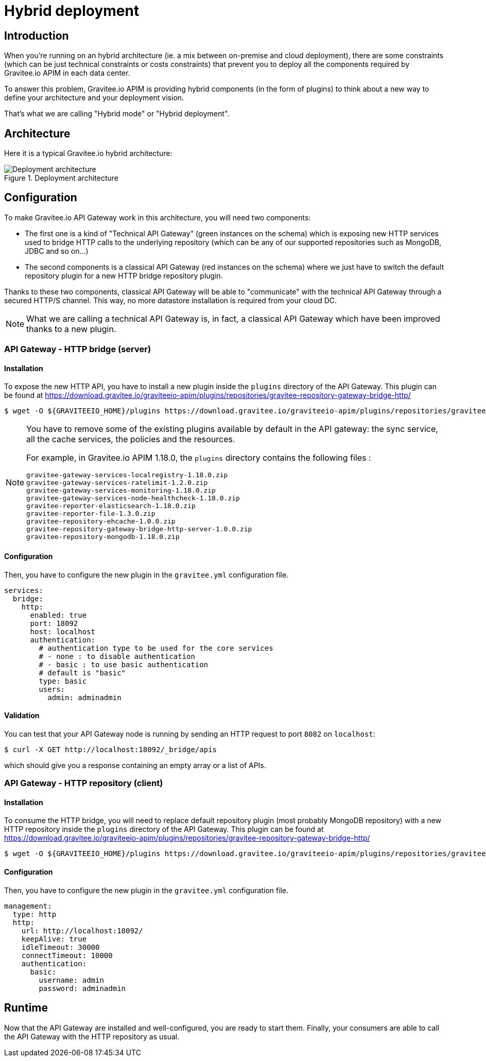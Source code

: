 :page-sidebar: apim_3_x_sidebar
:page-permalink: apim/3.x/apim_installguide_hybrid_deployment.html
:page-folder: apim/installation-guide
:page-description: Gravitee.io API Management - Hybrid deployment
:page-keywords: Gravitee.io, API Platform, API Management, API Gateway, oauth2, openid, documentation, manual, guide, reference, api
:page-layout: apim3x

[[gravitee-installation-hybrid-deployment]]
= Hybrid deployment

== Introduction
When you're running on an hybrid architecture (ie. a mix between on-premise and cloud deployment), there are some constraints
(which can be just technical constraints or costs constraints) that prevent you to deploy all the components required by
Gravitee.io APIM in each data center.

To answer this problem, Gravitee.io APIM is providing hybrid components (in the form of plugins) to think about a new way to define
your architecture and your deployment vision.

That's what we are calling "Hybrid mode" or "Hybrid deployment".


== Architecture

Here it is a typical Gravitee.io hybrid architecture:

.Deployment architecture
image::apim/3.x/installation/hybrid/hybrid_deployment_architecture.png[Deployment architecture]

== Configuration

To make Gravitee.io API Gateway work in this architecture, you will need two components:

* The first one is a kind of "Technical API Gateway" (green instances on the schema) which is exposing new HTTP services used to bridge HTTP calls to the
 underlying repository (which can be any of our supported repositories such as MongoDB, JDBC and so on...)

* The second components is a classical API Gateway (red instances on the schema)  where we just have to switch the default repository plugin for a new
HTTP bridge repository plugin.


Thanks to these two components, classical API Gateway will be able to "communicate" with the technical API Gateway
through a secured HTTP/S channel. This way, no more datastore installation is required from your cloud DC.


NOTE: What we are calling a technical API Gateway is, in fact, a classical API Gateway which have been improved thanks to
a new plugin.

=== API Gateway - HTTP bridge (server)

==== Installation

To expose the new HTTP API, you have to install a new plugin inside the `plugins` directory of the API Gateway.
This plugin can be found at https://download.gravitee.io/graviteeio-apim/plugins/repositories/gravitee-repository-gateway-bridge-http/

[source,bash]
----
$ wget -O ${GRAVITEEIO_HOME}/plugins https://download.gravitee.io/graviteeio-apim/plugins/repositories/gravitee-repository-gateway-bridge-http/gravitee-repository-gateway-bridge-http-server-${PLUGIN_VERSION}.zip
----

[NOTE]
====
You have to remove some of the existing plugins available by default in the API gateway: the sync service,
all the cache services, the policies and the resources.

For example, in Gravitee.io APIM 1.18.0, the `plugins` directory contains the following files :

 gravitee-gateway-services-localregistry-1.18.0.zip
 gravitee-gateway-services-ratelimit-1.2.0.zip
 gravitee-gateway-services-monitoring-1.18.0.zip
 gravitee-gateway-services-node-healthcheck-1.18.0.zip
 gravitee-reporter-elasticsearch-1.18.0.zip
 gravitee-reporter-file-1.3.0.zip
 gravitee-repository-ehcache-1.0.0.zip
 gravitee-repository-gateway-bridge-http-server-1.0.0.zip
 gravitee-repository-mongodb-1.18.0.zip

====

==== Configuration

Then, you have to configure the new plugin in the `gravitee.yml` configuration file.

[source,yaml]
----
services:
  bridge:
    http:
      enabled: true
      port: 18092
      host: localhost
      authentication:
        # authentication type to be used for the core services
        # - none : to disable authentication
        # - basic : to use basic authentication
        # default is "basic"
        type: basic
        users:
          admin: adminadmin
----

==== Validation

You can test that your API Gateway node is running by sending an HTTP request to port `8082` on `localhost`:

[source,bash]
----
$ curl -X GET http://localhost:18092/_bridge/apis
----

which should give you a response containing an empty array or a list of APIs.

=== API Gateway - HTTP repository (client)

==== Installation

To consume the HTTP bridge, you will need to replace default repository plugin (most probably MongoDB repository) with
a new HTTP repository inside the `plugins` directory of the API Gateway.
This plugin can be found at https://download.gravitee.io/graviteeio-apim/plugins/repositories/gravitee-repository-gateway-bridge-http/

[source,bash]
----
$ wget -O ${GRAVITEEIO_HOME}/plugins https://download.gravitee.io/graviteeio-apim/plugins/repositories/gravitee-repository-gateway-bridge-http/gravitee-repository-gateway-bridge-http-client-${PLUGIN_VERSION}.zip
----

==== Configuration

Then, you have to configure the new plugin in the `gravitee.yml` configuration file.

[source,yaml]
----
management:
  type: http
  http:
    url: http://localhost:18092/
    keepAlive: true
    idleTimeout: 30000
    connectTimeout: 10000
    authentication:
      basic:
        username: admin
        password: adminadmin
----

== Runtime

Now that the API Gateway are installed and well-configured, you are ready to start them.
Finally, your consumers are able to call the API Gateway with the HTTP repository as usual.